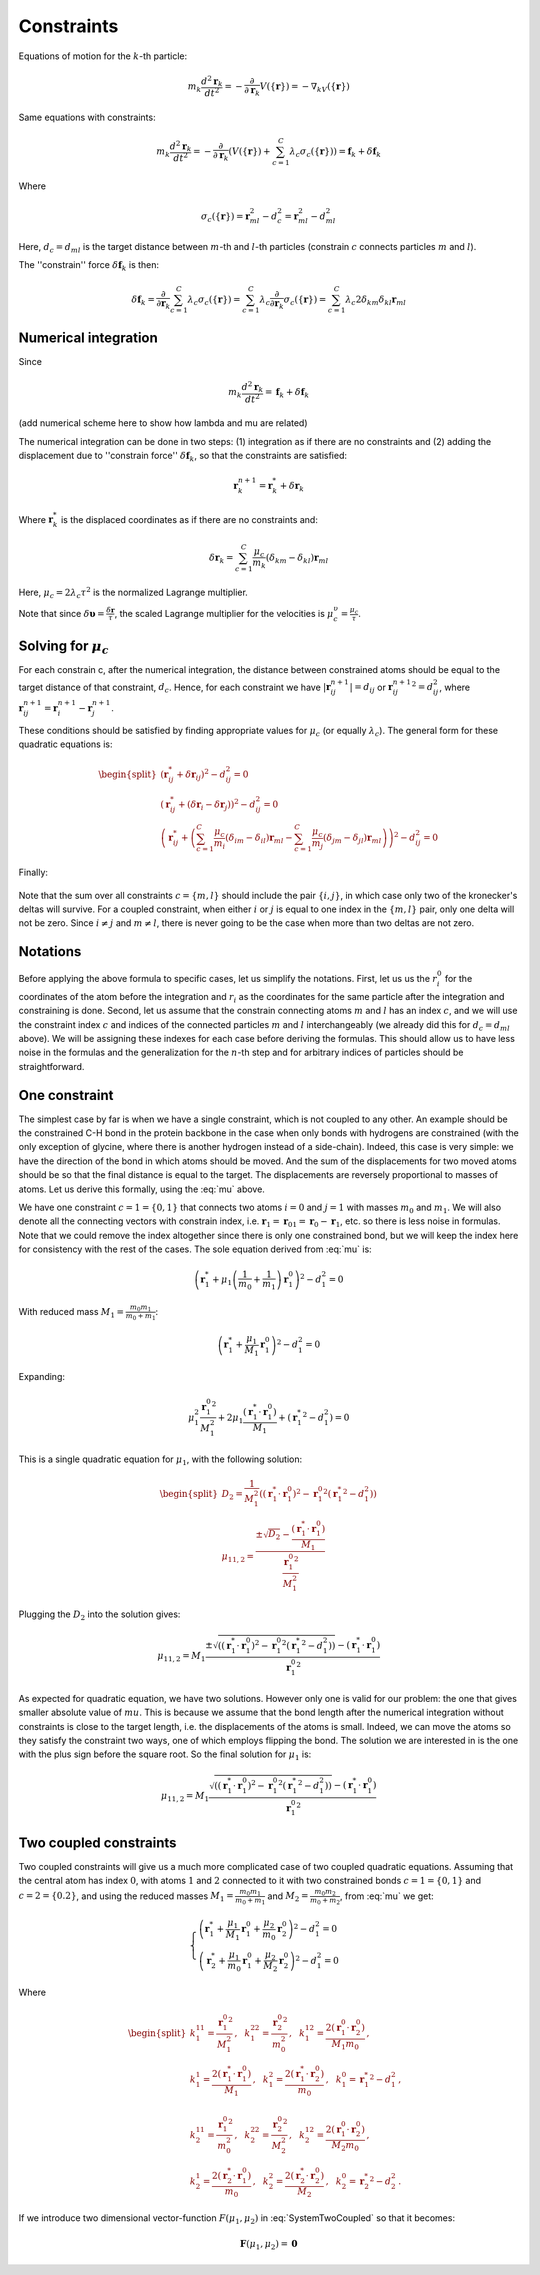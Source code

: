 Constraints
===========

Equations of motion for the :math:`k`-th particle:

    .. math::

        m_k\frac{d^2\mathbf{r}_k}{dt^2}=-\frac{\partial}{\partial \mathbf{r}_k}V\left(\{\mathbf{r}\}\right)=-\nabla_kV\left(\{\mathbf{r}\}\right)

Same equations with constraints:

    .. math::

        m_k\frac{d^2\mathbf{r}_k}{dt^2}=-\frac{\partial}{\partial \mathbf{r}_k}\left(V\left(\{\mathbf{r}\}\right)+\sum_{c=1}^C\lambda_c\sigma_c\left(\{\mathbf{r}\}\right)\right)=\mathbf{f}_k+\delta\mathbf{f}_k

Where

    .. math::

        \sigma_c\left(\{\mathbf{r}\}\right)=\mathbf{r}_{ml}^2-d_c^2=\mathbf{r}_{ml}^2-d_{ml}^2

Here, :math:`d_c=d_{ml}` is the target distance between :math:`m`-th and :math:`l`-th particles (constrain :math:`c` connects particles :math:`m` and :math:`l`).

The ''constrain'' force :math:`\delta\mathbf{f}_k` is then:

    .. math::

        \delta\mathbf{f}_k=\frac{\partial}{\partial\mathbf{r}_k}\sum_{c=1}^{C}\lambda_c\sigma_c\left(\{\mathbf{r}\}\right)=\sum_{c=1}^{C}\lambda_c\frac{\partial}{\partial\mathbf{r}_k}\sigma_c\left(\{\mathbf{r}\}\right)=\sum_{c=1}^{C}\lambda_c2\delta_{km}\delta_{kl}\mathbf{r}_{ml}

Numerical integration
---------------------

Since

    .. math::

        m_k\frac{d^2\mathbf{r}_k}{dt^2}=\mathbf{f}_k+\delta\mathbf{f}_k

(add numerical scheme here to show how lambda and mu are related)

The numerical integration can be done in two steps: (1) integration as if there are no constraints and (2) adding the displacement due to ''constrain force'' :math:`\delta\mathbf{f}_k`, so that the constraints are satisfied:

    .. math::

        \mathbf{r}_k^{n+1}=\mathbf{r}_k^* + \delta\mathbf{r}_k

Where :math:`\mathbf{r}_k^*` is the displaced coordinates as if there are no constraints and:

    .. math::
        
        \delta\mathbf{r}_k=\sum_{c=1}^C\frac{\mu_c}{m_k}\left(\delta_{km}-\delta_{kl}\right)\mathbf{r}_{ml}

Here, :math:`\mu_c=2\lambda_c\tau^2` is the normalized Lagrange multiplier.

Note that since :math:`\delta\mathbf{\upsilon}=\frac{\delta\mathbf{r}}{\tau}`, the scaled Lagrange multiplier for the velocities is :math:`\mu_c^\upsilon=\frac{\mu_c}{\tau}`.

Solving for :math:`\mu_c`
-------------------------

For each constrain c, after the numerical integration, the distance between constrained atoms should be equal to the target distance of that constraint, :math:`d_c`. Hence, for each constraint we have :math:`|\mathbf{r}_{ij}^{n+1}|=d_{ij}` or :math:`{\mathbf{r}_{ij}^{n+1}}^2=d_{ij}^2`, where :math:`\mathbf{r}^{n+1}_{ij}=\mathbf{r}^{n+1}_{i}-\mathbf{r}^{n+1}_{j}`.

These conditions should be satisfied by finding appropriate values for :math:`\mu_c` (or equally :math:`\lambda_c`). The general form for these quadratic equations is:

    .. math::

        \begin{split}
        \left(\mathbf{r}_{ij}^*+\delta\mathbf{r}_{ij}\right)^2-d_{ij}^2=0 \\
        \left(\mathbf{r}_{ij}^*+\left(\delta\mathbf{r}_{i}-\delta\mathbf{r}_{j}\right)\right)^2-d_{ij}^2=0 \\
        \left(\mathbf{r}_{ij}^*+\left(\sum_{c=1}^C\frac{\mu_c}{m_i}\left(\delta_{im}-\delta_{il}\right)\mathbf{r}_{ml} - \sum_{c=1}^C\frac{\mu_c}{m_j}\left(\delta_{jm}-\delta_{jl}\right)\mathbf{r}_{ml}\right)\right)^2-d_{ij}^2=0
        \end{split}

Finally:

    .. math::
        :label: mu

        \left(\mathbf{r}_{ij}^*+\sum_{c=1}^C\mu_c\left(\frac{\delta_{im}-\delta_{il}}{m_i} - \frac{\delta_{jm}-\delta_{jl}}{m_j}\right)\mathbf{r}_{ml}\right)^2-d_{ij}^2=0

Note that the sum over all constraints :math:`c=\{m,l\}` should include the pair :math:`\{i,j\}`, in which case only two of the kronecker's deltas will survive. For a coupled constraint, when either :math:`i` or :math:`j` is equal to one index in the :math:`\{m,l\}` pair, only one delta will not be zero. Since :math:`i\ne j` and :math:`m\ne l`, there is never going to be the case when more than two deltas are not zero.

Notations
---------

Before applying the above formula to specific cases, let us simplify the notations. First, let us us the :math:`r_i^0` for the coordinates of the atom before the integration and :math:`r_i` as the coordinates for the same particle after the integration and constraining is done. Second, let us assume that the constrain connecting atoms :math:`m` and :math:`l` has an index :math:`c`, and we will use the constraint index :math:`c` and indices of the connected particles :math:`m` and :math:`l` interchangeably (we already did this for :math:`d_c=d_{ml}` above). We will be assigning these indexes for each case before deriving the formulas. This should allow us to have less noise in the formulas and the generalization for the :math:`n`-th step and for arbitrary indices of particles should be straightforward.

One constraint
--------------

The simplest case by far is when we have a single constraint, which is not coupled to any other. An example should be the constrained C-H bond in the protein backbone in the case when only bonds with hydrogens are constrained (with the only exception of glycine, where there is another hydrogen instead of a side-chain). Indeed, this case is very simple: we have the direction of the bond in which atoms should be moved. And the sum of the displacements for two moved atoms should be so that the final distance is equal to the target. The displacements are reversely proportional to masses of atoms. Let us derive this formally, using the :eq:`mu` above.

We have one constraint :math:`c=1=\{0,1\}` that connects two atoms :math:`i=0` and :math:`j=1` with masses :math:`m_0` and :math:`m_1`. We will also denote all the connecting vectors with constrain index, i.e. :math:`\mathbf{r}_1=\mathbf{r}_{01}=\mathbf{r}_0-\mathbf{r}_1`, etc. so there is less noise in formulas. Note that we could remove the index altogether since there is only one constrained bond, but we will keep the index here for consistency with the rest of the cases. The sole equation derived from :eq:`mu` is:

    .. math::

        \left(\mathbf{r}_{1}^*+\mu_1\left(\frac{1}{m_0}+\frac{1}{m_1}\right)\mathbf{r}_1^0\right)^2-d_1^2=0

With reduced mass :math:`M_1=\frac{m_0m_1}{m_0+m_1}`:

    .. math::

        \left(\mathbf{r}_{1}^*+\frac{\mu_1}{M_1}\mathbf{r}_1^0\right)^2-d_1^2=0

Expanding:

    .. math::

        \mu_1^2\frac{{\mathbf{r}_1^0}^2}{M_1^2}+2\mu_1\frac{\left(\mathbf{r}_1^*\cdot\mathbf{r}_1^0\right)}{M_1}+\left({\mathbf{r}_1^*}^2-d_1^2\right)=0

This is a single quadratic equation for :math:`\mu_1`, with the following solution:

    .. math::

        \begin{split}
        D_2=\frac{1}{M_1^2}\left(\left(\mathbf{r}_1^*\cdot\mathbf{r}_1^0\right)^2-{\mathbf{r}_1^0}^2\left({\mathbf{r}_1^*}^2-d_1^2\right)\right) \\
        {\mu_1}_{1,2}=\frac{\pm\sqrt{D_2}-\frac{\left(\mathbf{r}_1^*\cdot\mathbf{r}_1^0\right)}{M_1}}{\frac{{\mathbf{r}_1^0}^2}{M_1^2}}
        \end{split}

Plugging the :math:`D_2` into the solution gives:

    .. math::

        {\mu_1}_{1,2}=M_1\frac{\pm\sqrt{\left(\left(\mathbf{r}_1^*\cdot\mathbf{r}_1^0\right)^2-{\mathbf{r}_1^0}^2\left({\mathbf{r}_1^*}^2-d_1^2\right)\right)}-\left(\mathbf{r}_1^*\cdot\mathbf{r}_1^0\right)}{{\mathbf{r}_1^0}^2}

As expected for quadratic equation, we have two solutions. However only one is valid for our problem: the one that gives smaller absolute value of :math:`mu`. This is because we assume that the bond length after the numerical integration without constraints is close to the target length, i.e. the displacements of the atoms is small. Indeed, we can move the atoms so they satisfy the constraint two ways, one of which employs flipping the bond. The solution we are interested in is the one with the plus sign before the square root. So the final solution for :math:`\mu_1` is:

    .. math::

        {\mu_1}_{1,2}=M_1\frac{\sqrt{\left(\left(\mathbf{r}_1^*\cdot\mathbf{r}_1^0\right)^2-{\mathbf{r}_1^0}^2\left({\mathbf{r}_1^*}^2-d_1^2\right)\right)}-\left(\mathbf{r}_1^*\cdot\mathbf{r}_1^0\right)}{{\mathbf{r}_1^0}^2}

Two coupled constraints
-----------------------

Two coupled constraints will give us a much more complicated case of two coupled quadratic equations. Assuming that the central atom has index :math:`0`, with atoms :math:`1` and :math:`2` connected to it with two constrained bonds :math:`c=1=\{0,1\}` and :math:`c=2=\{0.2\}`, and using the reduced masses :math:`M_1=\frac{m_0m_1}{m_0+m_1}` and :math:`M_2=\frac{m_0m_2}{m_0+m_2}`, from :eq:`mu` we get:

    .. math::

        \begin{cases}
        \left(\mathbf{r}_{1}^*+\frac{\mu_1}{M_1}\mathbf{r}_1^0+\frac{\mu_2}{m_0}\mathbf{r}_2^0\right)^2-d_1^2=0 \\
        \left(\mathbf{r}_{2}^*+\frac{\mu_1}{m_0}\mathbf{r}_1^0+\frac{\mu_2}{M_2}\mathbf{r}_2^0\right)^2-d_1^2=0
        \end{cases}

    .. math::
        :label: SystemTwoCoupled

        \begin{cases}
        k_1^{11}\mu_1^2+k_1^{22}\mu_2^2+k_1^{12}\mu_1\mu_2+k_1^1\mu_1+k_1^2\mu_2+k_1^0=0 \\
        k_2^{11}\mu_1^2+k_2^{22}\mu_2^2+k_2^{12}\mu_1\mu_2+k_2^1\mu_1+k_2^2\mu_2+k_2^0=0
        \end{cases}

Where

    .. math::

        \begin{split}
            k_1^{11}=\frac{{\mathbf{r}_1^0}^2}{M_1^2}\mathrm{,~~}
            k_1^{22}=\frac{{\mathbf{r}_2^0}^2}{m_0^2}\mathrm{,~~}
            k_1^{12}=\frac{2\left(\mathbf{r}_1^0\cdot\mathbf{r}_2^0\right)}{M_1m_0}\mathrm{,} \\
            k_1^1=\frac{2\left(\mathbf{r}_1^*\cdot\mathbf{r}_1^0\right)}{M_1}\mathrm{,~~}
            k_1^2=\frac{2\left(\mathbf{r}_1^*\cdot\mathbf{r}_2^0\right)}{m_0}\mathrm{,~~}
            k_1^0={\mathbf{r}_1^*}^2-d_1^2\mathrm{,~~} \\ \\
            k_2^{11}=\frac{{\mathbf{r}_1^0}^2}{m_0^2}\mathrm{,~~}
            k_2^{22}=\frac{{\mathbf{r}_2^0}^2}{M_2^2}\mathrm{,~~}
            k_2^{12}=\frac{2\left(\mathbf{r}_1^0\cdot\mathbf{r}_2^0\right)}{M_2m_0}\mathrm{,} \\
            k_2^1=\frac{2\left(\mathbf{r}_2^*\cdot\mathbf{r}_1^0\right)}{m_0}\mathrm{,~~}
            k_2^2=\frac{2\left(\mathbf{r}_2^*\cdot\mathbf{r}_2^0\right)}{M_2}\mathrm{,~~}
            k_2^0={\mathbf{r}_2^*}^2-d_2^2\mathrm{.}
        \end{split}

If we introduce two dimensional vector-function :math:`F(\mu_1, \mu_2)` in :eq:`SystemTwoCoupled` so that it becomes:

    .. math::

        \mathbf{F}(\mu_1, \mu_2) = \mathbf{0}
